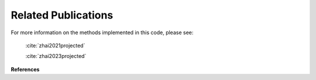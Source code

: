 ====================
Related Publications
====================

For more information on the methods implemented in this code, please see:

   :cite:`zhai2021projected`
    
   :cite:`zhai2023projected`
    

**References**

.. bibliography:: bibtex/refs.bib
   :style: unsrt
   :labelprefix: A
   :all: